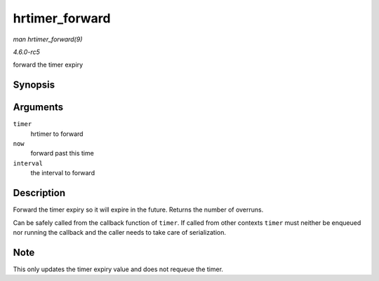 .. -*- coding: utf-8; mode: rst -*-

.. _API-hrtimer-forward:

===============
hrtimer_forward
===============

*man hrtimer_forward(9)*

*4.6.0-rc5*

forward the timer expiry


Synopsis
========

.. c:function:: u64 hrtimer_forward( struct hrtimer * timer, ktime_t now, ktime_t interval )

Arguments
=========

``timer``
    hrtimer to forward

``now``
    forward past this time

``interval``
    the interval to forward


Description
===========

Forward the timer expiry so it will expire in the future. Returns the
number of overruns.

Can be safely called from the callback function of ``timer``. If called
from other contexts ``timer`` must neither be enqueued nor running the
callback and the caller needs to take care of serialization.


Note
====

This only updates the timer expiry value and does not requeue the timer.


.. ------------------------------------------------------------------------------
.. This file was automatically converted from DocBook-XML with the dbxml
.. library (https://github.com/return42/sphkerneldoc). The origin XML comes
.. from the linux kernel, refer to:
..
.. * https://github.com/torvalds/linux/tree/master/Documentation/DocBook
.. ------------------------------------------------------------------------------
